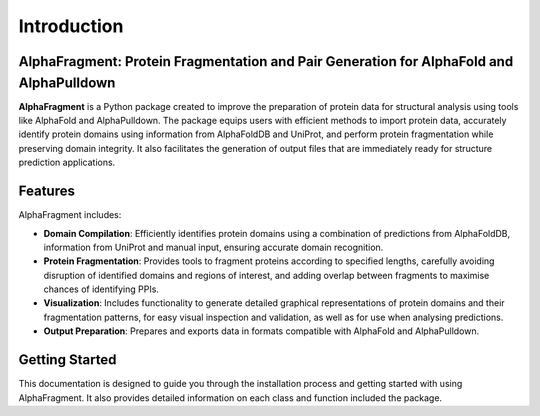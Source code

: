============
Introduction
============

AlphaFragment: Protein Fragmentation and Pair Generation for AlphaFold and AlphaPulldown
--------------------------------------------------------------------------------------

**AlphaFragment** is a Python package created to improve the preparation of
protein data for structural analysis using tools like AlphaFold and
AlphaPulldown. The package equips users with efficient methods to import
protein data, accurately identify protein domains using information from
AlphaFoldDB and UniProt, and perform protein fragmentation while preserving
domain integrity. It also facilitates the generation of output files that are
immediately ready for structure prediction applications.

Features
--------

AlphaFragment includes:

- **Domain Compilation**: Efficiently identifies protein domains using a
  combination of predictions from AlphaFoldDB, information from UniProt and
  manual input, ensuring accurate domain recognition.

- **Protein Fragmentation**: Provides tools to fragment proteins according to
  specified lengths, carefully avoiding disruption of identified domains and
  regions of interest, and adding overlap between fragments to maximise chances
  of identifying PPIs.

- **Visualization**: Includes functionality to generate detailed graphical
  representations of protein domains and their fragmentation patterns, for easy
  visual inspection and validation, as well as for use when analysing predictions.

- **Output Preparation**: Prepares and exports data in formats compatible with
  AlphaFold and AlphaPulldown.

Getting Started
---------------

This documentation is designed to guide you through the installation process
and getting started with using AlphaFragment. It also provides detailed
information on each class and function included the package.